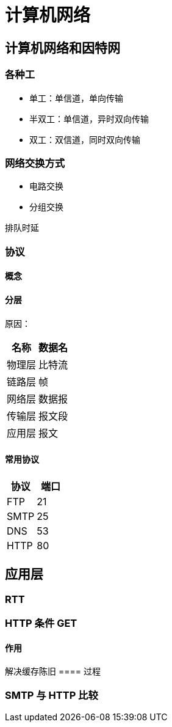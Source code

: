 = 计算机网络
:hp-image: /covers/cover.png
:published_at: 2019-01-31
:hp-tags: draft
:hp-alt-title: Computer Network

== 计算机网络和因特网
=== 各种工
* 单工：单信道，单向传输
* 半双工：单信道，异时双向传输
* 双工：双信道，同时双向传输

=== 网络交换方式
* 电路交换
* 分组交换

排队时延

=== 协议
==== 概念
==== 分层
原因：
|===
|名称 | 数据名

|物理层
|比特流

|链路层
|帧

|网络层
|数据报

|传输层
|报文段

|应用层
|报文

|===
==== 常用协议
|===
|协议 |端口 

|FTP
|21

|SMTP
|25

|DNS
|53

|HTTP
|80
|===

== 应用层
=== RTT

=== HTTP 条件 GET
==== 作用
解决缓存陈旧
==== 过程

=== SMTP 与 HTTP 比较
